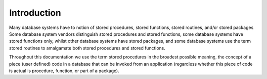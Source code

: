 Introduction
============

Many database systems have to notion of stored procedures, stored functions, stored routines, and/or stored packages. Some database system vendors distinguish stored procedures and stored functions, some database systems have stored functions only, whilst other database systems have stored packages, and some database systems use the term stored routines to amalgamate both stored procedures and stored functions.

Throughout this documentation we use the term stored procedures in the broadest possible meaning, the concept of a piece (user defined) code in a database that can be invoked from an application (regardless whether this piece of code is actual is procedure, function, or part of a package).
